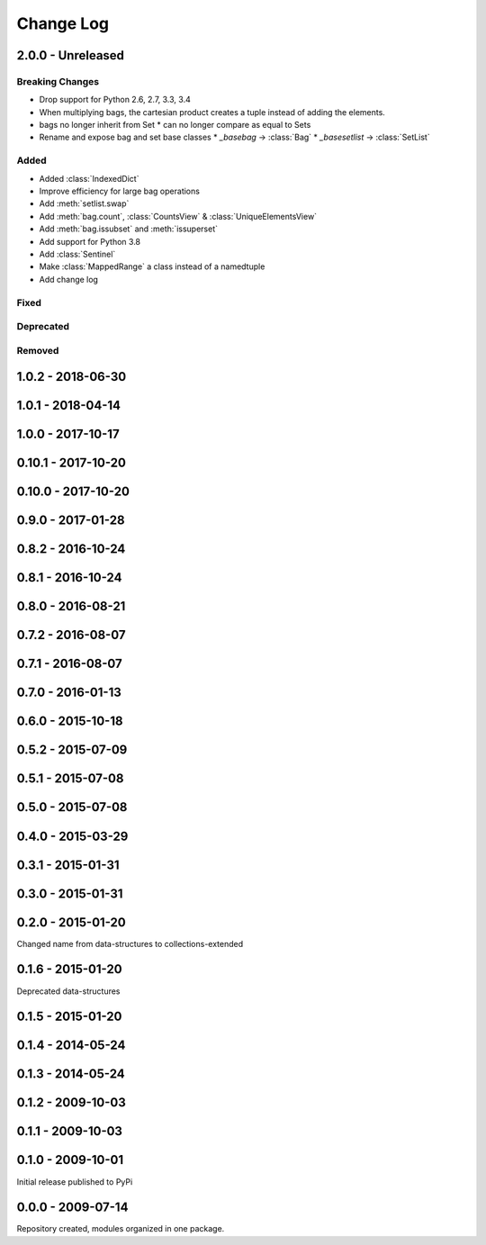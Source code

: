 .. py:currentmodule:: collections_extended

Change Log
==========

2.0.0 - Unreleased
------------------

Breaking Changes
""""""""""""""""

* Drop support for Python 2.6, 2.7, 3.3, 3.4
* When multiplying bags, the cartesian product creates a tuple instead of adding
  the elements.
* bags no longer inherit from Set
  * can no longer compare as equal to Sets
* Rename and expose bag and set base classes
  * `_basebag` -> :class:`Bag`
  * `_basesetlist` -> :class:`SetList`

Added
"""""

* Added :class:`IndexedDict`
* Improve efficiency for large bag operations
* Add :meth:`setlist.swap`
* Add :meth:`bag.count`, :class:`CountsView` & :class:`UniqueElementsView`
* Add :meth:`bag.issubset` and :meth:`issuperset`
* Add support for Python 3.8
* Add :class:`Sentinel`
* Make :class:`MappedRange` a class instead of a namedtuple
* Add change log

Fixed
"""""

Deprecated
""""""""""

Removed
"""""""

1.0.2 - 2018-06-30
------------------

1.0.1 - 2018-04-14
------------------

1.0.0 - 2017-10-17
------------------

0.10.1 - 2017-10-20
-------------------

0.10.0 - 2017-10-20
-------------------

0.9.0 - 2017-01-28
------------------

0.8.2 - 2016-10-24
------------------

0.8.1 - 2016-10-24
------------------

0.8.0 - 2016-08-21
------------------

0.7.2 - 2016-08-07
------------------

0.7.1 - 2016-08-07
------------------

0.7.0 - 2016-01-13
------------------

0.6.0 - 2015-10-18
------------------

0.5.2 - 2015-07-09
------------------

0.5.1 - 2015-07-08
------------------

0.5.0 - 2015-07-08
------------------

0.4.0 - 2015-03-29
------------------

0.3.1 - 2015-01-31
------------------

0.3.0 - 2015-01-31
------------------

0.2.0 - 2015-01-20
------------------

Changed name from data-structures to collections-extended

0.1.6 - 2015-01-20
------------------

Deprecated data-structures

0.1.5 - 2015-01-20
------------------

0.1.4 - 2014-05-24
------------------

0.1.3 - 2014-05-24
------------------

0.1.2 - 2009-10-03
------------------

0.1.1 - 2009-10-03
------------------

0.1.0 - 2009-10-01
------------------

Initial release published to PyPi

0.0.0 - 2009-07-14
------------------

Repository created, modules organized in one package.

